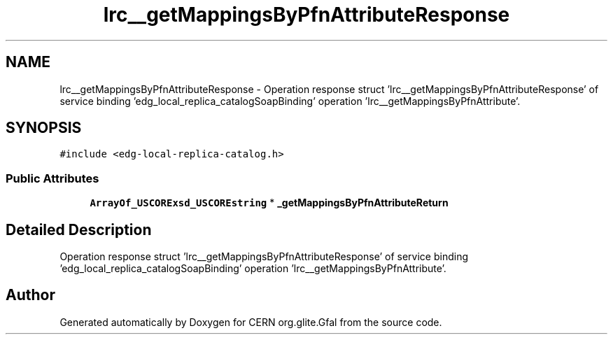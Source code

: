 .TH "lrc__getMappingsByPfnAttributeResponse" 3 "12 Apr 2011" "Version 1.90" "CERN org.glite.Gfal" \" -*- nroff -*-
.ad l
.nh
.SH NAME
lrc__getMappingsByPfnAttributeResponse \- Operation response struct 'lrc__getMappingsByPfnAttributeResponse' of service binding 'edg_local_replica_catalogSoapBinding' operation 'lrc__getMappingsByPfnAttribute'.  

.PP
.SH SYNOPSIS
.br
.PP
\fC#include <edg-local-replica-catalog.h>\fP
.PP
.SS "Public Attributes"

.in +1c
.ti -1c
.RI "\fBArrayOf_USCORExsd_USCOREstring\fP * \fB_getMappingsByPfnAttributeReturn\fP"
.br
.in -1c
.SH "Detailed Description"
.PP 
Operation response struct 'lrc__getMappingsByPfnAttributeResponse' of service binding 'edg_local_replica_catalogSoapBinding' operation 'lrc__getMappingsByPfnAttribute'. 
.PP


.SH "Author"
.PP 
Generated automatically by Doxygen for CERN org.glite.Gfal from the source code.
